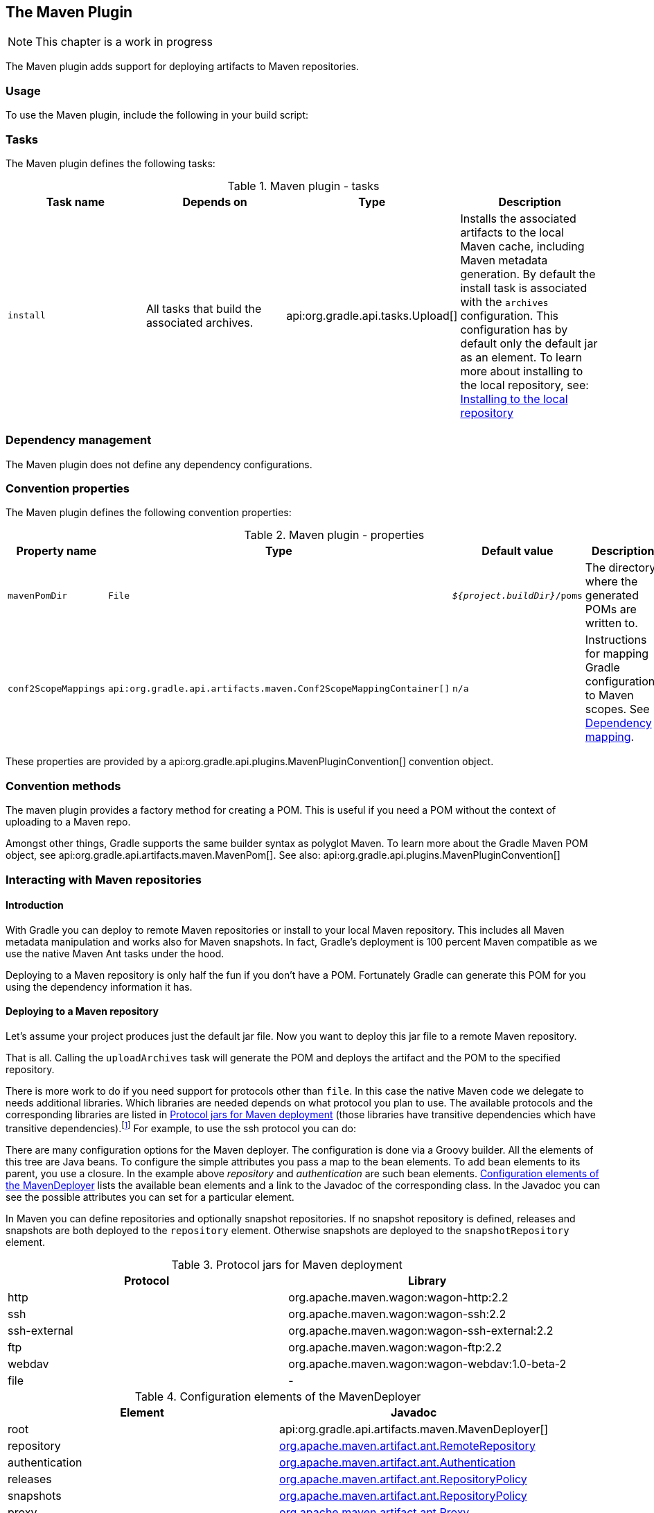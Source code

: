 // Copyright 2017 the original author or authors.
//
// Licensed under the Apache License, Version 2.0 (the "License");
// you may not use this file except in compliance with the License.
// You may obtain a copy of the License at
//
//      http://www.apache.org/licenses/LICENSE-2.0
//
// Unless required by applicable law or agreed to in writing, software
// distributed under the License is distributed on an "AS IS" BASIS,
// WITHOUT WARRANTIES OR CONDITIONS OF ANY KIND, either express or implied.
// See the License for the specific language governing permissions and
// limitations under the License.

[[maven_plugin]]
== The Maven Plugin


[NOTE]
====
 
This chapter is a work in progress
 
====

The Maven plugin adds support for deploying artifacts to Maven repositories.


[[sec:maven_usage]]
=== Usage

To use the Maven plugin, include the following in your build script:

++++
<sample id="useMavenPlugin" dir="maven/quickstart" title="Using the Maven plugin">
            <sourcefile file="build.gradle" snippet="use-plugin"/>
        </sample>
++++


[[sec:maven_tasks]]
=== Tasks

The Maven plugin defines the following tasks:

.Maven plugin - tasks
[cols="a,a,a,a", options="header"]
|===
| Task name
| Depends on
| Type
| Description

| `install`
| All tasks that build the associated archives.
| api:org.gradle.api.tasks.Upload[]
| Installs the associated artifacts to the local Maven cache, including Maven metadata generation. By default the install task is associated with the `archives` configuration. This configuration has by default only the default jar as an element. To learn more about installing to the local repository, see: <<sub:installing_to_the_local_repository>>
|===


[[sec:maven_dependency_management]]
=== Dependency management

The Maven plugin does not define any dependency configurations.

[[sec:maven_convention_properties]]
=== Convention properties

The Maven plugin defines the following convention properties:

.Maven plugin - properties
[cols="a,a,a,a", options="header"]
|===
| Property name
| Type
| Default value
| Description

| `mavenPomDir`
| `File`
| `__${project.buildDir}__/poms`
| The directory where the generated POMs are written to.

| `conf2ScopeMappings`
| `api:org.gradle.api.artifacts.maven.Conf2ScopeMappingContainer[]`
| `n/a`
| Instructions for mapping Gradle configurations to Maven scopes. See <<sub:dependency_mapping>>.
|===

These properties are provided by a api:org.gradle.api.plugins.MavenPluginConvention[] convention object.

[[sec:maven_convention_methods]]
=== Convention methods

The maven plugin provides a factory method for creating a POM. This is useful if you need a POM without the context of uploading to a Maven repo.

++++
<sample id="newPom" dir="maven/pomGeneration" title="Creating a stand alone pom.">
            <sourcefile file="build.gradle" snippet="new-pom"/>
        </sample>
++++

Amongst other things, Gradle supports the same builder syntax as polyglot Maven. To learn more about the Gradle Maven POM object, see api:org.gradle.api.artifacts.maven.MavenPom[]. See also: api:org.gradle.api.plugins.MavenPluginConvention[] 

[[uploading_to_maven_repositories]]
=== Interacting with Maven repositories


[[sec:maven_upload_intro]]
==== Introduction

With Gradle you can deploy to remote Maven repositories or install to your local Maven repository. This includes all Maven metadata manipulation and works also for Maven snapshots. In fact, Gradle's deployment is 100 percent Maven compatible as we use the native Maven Ant tasks under the hood.

Deploying to a Maven repository is only half the fun if you don't have a POM. Fortunately Gradle can generate this POM for you using the dependency information it has.

[[sec:deploying_to_a_maven_repository]]
==== Deploying to a Maven repository

Let's assume your project produces just the default jar file. Now you want to deploy this jar file to a remote Maven repository.

++++
<sample id="uploadFile" dir="userguide/artifacts/maven" title="Upload of file to remote Maven repository">
                <sourcefile file="build.gradle" snippet="upload-file"/>
            </sample>
++++

That is all. Calling the `uploadArchives` task will generate the POM and deploys the artifact and the POM to the specified repository.

There is more work to do if you need support for protocols other than `file`. In this case the native Maven code we delegate to needs additional libraries. Which libraries are needed depends on what protocol you plan to use. The available protocols and the corresponding libraries are listed in <<wagonLibs>> (those libraries have transitive dependencies which have transitive dependencies).footnote:[It is planned for a future release to provide out-of-the-box support for this] For example, to use the ssh protocol you can do:

++++
<sample id="uploadWithSsh" dir="userguide/artifacts/maven" title="Upload of file via SSH">
                <sourcefile file="build.gradle" snippet="upload-with-ssh"/>
            </sample>
++++

There are many configuration options for the Maven deployer. The configuration is done via a Groovy builder. All the elements of this tree are Java beans. To configure the simple attributes you pass a map to the bean elements. To add bean elements to its parent, you use a closure. In the example above _repository_ and _authentication_ are such bean elements. <<deployerConfig>> lists the available bean elements and a link to the Javadoc of the corresponding class. In the Javadoc you can see the possible attributes you can set for a particular element.

In Maven you can define repositories and optionally snapshot repositories. If no snapshot repository is defined, releases and snapshots are both deployed to the `repository` element. Otherwise snapshots are deployed to the `snapshotRepository` element.

[[wagonLibs]]
.Protocol jars for Maven deployment
[cols="a,a", options="header"]
|===
| Protocol
| Library

| http
| org.apache.maven.wagon:wagon-http:2.2

| ssh
| org.apache.maven.wagon:wagon-ssh:2.2

| ssh-external
| org.apache.maven.wagon:wagon-ssh-external:2.2

| ftp
| org.apache.maven.wagon:wagon-ftp:2.2

| webdav
| org.apache.maven.wagon:wagon-webdav:1.0-beta-2

| file
| -
|===

[[deployerConfig]]
.Configuration elements of the MavenDeployer
[cols="a,a", options="header"]
|===
| Element
| Javadoc

| root
| api:org.gradle.api.artifacts.maven.MavenDeployer[]

| repository
| http://www.docjar.com/docs/api/org/apache/maven/artifact/ant/RemoteRepository.html[org.apache.maven.artifact.ant.RemoteRepository]

| authentication
| http://www.docjar.com/docs/api/org/apache/maven/artifact/ant/Authentication.html[org.apache.maven.artifact.ant.Authentication]

| releases
| http://www.docjar.com/docs/api/org/apache/maven/artifact/ant/RepositoryPolicy.html[org.apache.maven.artifact.ant.RepositoryPolicy]

| snapshots
| http://www.docjar.com/docs/api/org/apache/maven/artifact/ant/RepositoryPolicy.html[org.apache.maven.artifact.ant.RepositoryPolicy]

| proxy
| http://www.docjar.com/docs/api/org/apache/maven/artifact/ant/Proxy.html[org.apache.maven.artifact.ant.Proxy]

| snapshotRepository
| http://www.docjar.com/docs/api/org/apache/maven/artifact/ant/RemoteRepository.html[org.apache.maven.artifact.ant.RemoteRepository]
|===


[[sub:installing_to_the_local_repository]]
==== Installing to the local repository

The Maven plugin adds an `install` task to your project. This task depends on all the archives task of the `archives` configuration. It installs those archives to your local Maven repository. If the default location for the local repository is redefined in a Maven `settings.xml`, this is considered by this task.

[[sec:maven_pom_generation]]
==== Maven POM generation

When deploying an artifact to a Maven repository, Gradle automatically generates a POM for it. The `groupId`, `artifactId`, `version` and `packaging` elements used for the POM default to the values shown in the table below. The `dependency` elements are created from the project's dependency declarations.

.Default Values for Maven POM generation
[cols="a,a", options="header"]
|===
| Maven Element
| Default Value

| groupId
| project.group

| artifactId
| uploadTask.repositories.mavenDeployer.pom.artifactId (if set) or archiveTask.baseName.

| version
| project.version

| packaging
| archiveTask.extension
|===

Here, `uploadTask` and `archiveTask` refer to the tasks used for uploading and generating the archive, respectively (for example `uploadArchives` and `jar`). `archiveTask.baseName` defaults to `project.archivesBaseName` which in turn defaults to `project.name`.

[NOTE]
====
 
When you set the “`archiveTask.baseName`” property to a value other than the default, you'll also have to set `uploadTask.repositories.mavenDeployer.pom.artifactId` to the same value. Otherwise, the project at hand may be referenced with the wrong artifact ID from generated POMs for other projects in the same build.
 
====

Generated POMs can be found in `&lt;buildDir&gt;/poms`. They can be further customized via the api:org.gradle.api.artifacts.maven.MavenPom[] API. For example, you might want the artifact deployed to the Maven repository to have a different version or name than the artifact generated by Gradle. To customize these you can do:

++++
<sample id="customizePom" dir="userguide/artifacts/maven" title="Customization of pom">
                <sourcefile file="build.gradle" snippet="customize-pom"/>
            </sample>
++++

To add additional content to the POM, the `pom.project` builder can be used. With this builder, any element listed in the http://maven.apache.org/pom.html[Maven POM reference] can be added.

++++
<sample id="pomBuilder" dir="userguide/artifacts/maven" title="Builder style customization of pom">
                <sourcefile file="build.gradle" snippet="builder"/>
            </sample>
++++

Note: `groupId`, `artifactId`, `version`, and `packaging` should always be set directly on the `pom` object.

++++
<sample id="pomBuilder" dir="maven/pomGeneration" title="Modifying auto-generated content">
                <sourcefile file="build.gradle" snippet="when-configured"/>
            </sample>
++++

If you have more than one artifact to publish, things work a little bit differently. See <<sub:multiple_artifacts_per_project>>.

To customize the settings for the Maven installer (see <<sub:installing_to_the_local_repository>>), you can do:

++++
<sample id="customizeInstaller" dir="userguide/artifacts/maven" title="Customization of Maven installer">
                <sourcefile file="build.gradle" snippet="customize-installer"/>
            </sample>
++++


[[sub:multiple_artifacts_per_project]]
===== Multiple artifacts per project

Maven can only deal with one artifact per project. This is reflected in the structure of the Maven POM. We think there are many situations where it makes sense to have more than one artifact per project. In such a case you need to generate multiple POMs. In such a case you have to explicitly declare each artifact you want to publish to a Maven repository. The api:org.gradle.api.artifacts.maven.MavenDeployer[] and the MavenInstaller both provide an API for this:

++++
<sample id="multiplePoms" dir="userguide/artifacts/maven" title="Generation of multiple poms">
                    <sourcefile file="build.gradle" snippet="multiple-poms"/>
                </sample>
++++

You need to declare a filter for each artifact you want to publish. This filter defines a boolean expression for which Gradle artifact it accepts. Each filter has a POM associated with it which you can configure. To learn more about this have a look at api:org.gradle.api.artifacts.maven.PomFilterContainer[] and its associated classes.

[[sub:dependency_mapping]]
===== Dependency mapping

The Maven plugin configures the default mapping between the Gradle configurations added by the Java and War plugin and the Maven scopes. Most of the time you don't need to touch this and you can safely skip this section. The mapping works like the following. You can map a configuration to one and only one scope. Different configurations can be mapped to one or different scopes. You can also assign a priority to a particular configuration-to-scope mapping. Have a look at api:org.gradle.api.artifacts.maven.Conf2ScopeMappingContainer[] to learn more. To access the mapping configuration you can say:

++++
<sample id="mappings" dir="userguide/artifacts/maven" title="Accessing a mapping configuration">
                    <sourcefile file="build.gradle" snippet="mappings"/>
                </sample>
++++

Gradle exclude rules are converted to Maven excludes if possible. Such a conversion is possible if in the Gradle exclude rule the group as well as the module name is specified (as Maven needs both in contrast to Ivy). Per-configuration excludes are also included in the Maven POM, if they are convertible.